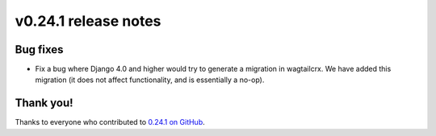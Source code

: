 v0.24.1 release notes
=====================


Bug fixes
---------

* Fix a bug where Django 4.0 and higher would try to generate a migration in
  wagtailcrx. We have added this migration (it does not affect functionality,
  and is essentially a no-op).


Thank you!
----------

Thanks to everyone who contributed to `0.24.1 on GitHub <https://github.com/coderedcorp/wagtailcrx/milestone/39?closed=1>`_.
